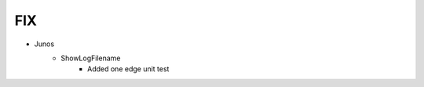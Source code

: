 --------------------------------------------------------------------------------
                                FIX
--------------------------------------------------------------------------------
* Junos
    * ShowLogFilename
        * Added one edge unit test